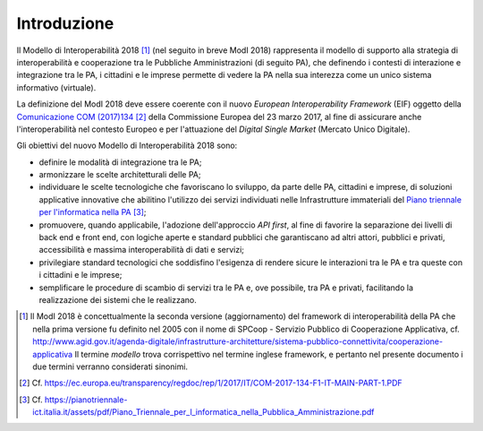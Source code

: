 Introduzione
============

Il Modello di Interoperabilità 2018 [1]_ (nel seguito in breve ModI 2018) rappresenta il modello di supporto alla strategia di interoperabilità e cooperazione tra le Pubbliche Amministrazioni (di seguito PA), che definendo i contesti di interazione e integrazione tra le PA, i cittadini e le imprese permette di vedere la PA nella sua interezza come un unico sistema informativo (virtuale).

La definizione del ModI 2018 deve essere coerente con il nuovo *European Interoperability Framework* (EIF) oggetto della `Comunicazione COM (2017)134 <https://ec.europa.eu/transparency/regdoc/rep/1/2017/IT/COM-2017-134-F1-IT-MAIN-PART-1.PDF>`__ [2]_ della Commissione Europea del 23 marzo 2017, al fine di assicurare anche l'interoperabilità nel contesto Europeo e per l'attuazione del *Digital Single Market* (Mercato Unico Digitale).

Gli obiettivi del nuovo Modello di Interoperabilità 2018 sono:

-   definire le modalità di integrazione tra le PA;

-   armonizzare le scelte architetturali delle PA;

-   individuare le scelte tecnologiche che favoriscano lo sviluppo, da parte delle PA, cittadini e imprese, di soluzioni applicative innovative che abilitino l'utilizzo dei servizi individuati nelle Infrastrutture immateriali del `Piano triennale per l'informatica nella PA <https://pianotriennale-ict.italia.it/assets/pdf/Piano\_Triennale\_per\_l\_informatica\_nella\_Pubblica\_Amministrazione.pdf>`__ [3]_;

-   promuovere, quando applicabile, l'adozione dell'approccio *API first*, al fine di favorire la separazione dei livelli di back end e front end, con logiche aperte e standard pubblici che garantiscano ad altri attori, pubblici e privati, accessibilità e massima interoperabilità di dati e servizi;

-   privilegiare standard tecnologici che soddisfino l'esigenza di rendere sicure le interazioni tra le PA e tra queste con i cittadini e le imprese;

-   semplificare le procedure di scambio di servizi tra le PA e, ove possibile, tra PA e privati, facilitando la realizzazione dei sistemi che le realizzano.

   
.. [1] Il ModI 2018 è concettualmente la seconda versione (aggiornamento) del framework di interoperabilità della PA che nella prima versione fu definito nel 2005 con il nome di SPCoop - Servizio Pubblico di Cooperazione Applicativa, cf. `http://www.agid.gov.it/agenda-digitale/infrastrutture-architetture/sistema-pubblico-connettivita/cooperazione-applicativa <http://www.agid.gov.it/agenda-digitale/infrastrutture-architetture/sistema-pubblico-connettivita/cooperazione-applicativa>`__ 
    Il termine *modello* trova corrispettivo nel termine inglese framework, e pertanto nel presente documento i due termini verranno considerati sinonimi.
    
.. [2] Cf. `https://ec.europa.eu/transparency/regdoc/rep/1/2017/IT/COM-2017-134-F1-IT-MAIN-PART-1.PDF <https://ec.europa.eu/transparency/regdoc/rep/1/2017/IT/COM-2017-134-F1-IT-MAIN-PART-1.PDF>`__
	
.. [3] Cf. `https://pianotriennale-ict.italia.it/assets/pdf/Piano\_Triennale\_per\_l\_informatica\_nella\_Pubblica\_Amministrazione.pdf <https://pianotriennale-ict.italia.it/assets/pdf/Piano\_Triennale\_per\_l\_informatica\_nella\_Pubblica\_Amministrazione.pdf>`__ 

